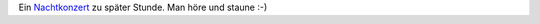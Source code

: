 .. title: Teichfroschkonzert
.. slug: teichfroschkonzert
.. date: 2014-04-28 14:09:34 UTC+02:00
.. tags: Natur, Video, Youtube
.. category: Natur
.. link: 
.. description: 
.. type: text


Ein Nachtkonzert_ zu später Stunde. Man höre und staune :-)

.. _Nachtkonzert: https://www.youtube.com/watch?v=cs71CWZMXQ0
